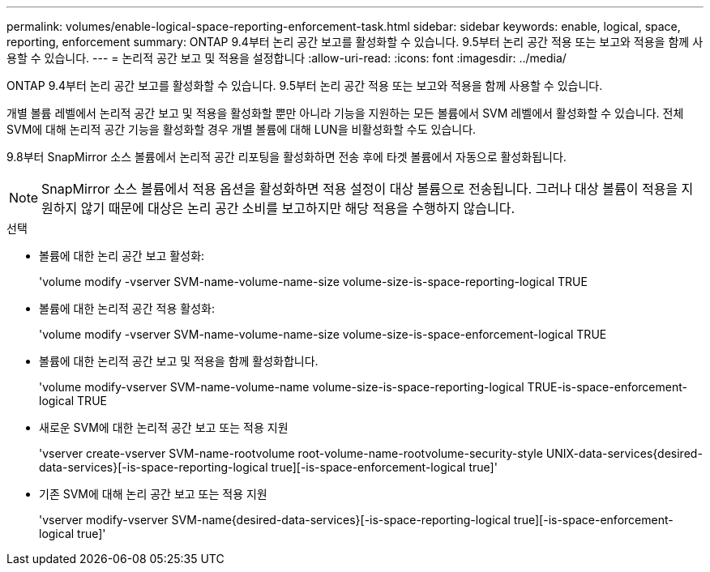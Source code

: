 ---
permalink: volumes/enable-logical-space-reporting-enforcement-task.html 
sidebar: sidebar 
keywords: enable, logical, space, reporting, enforcement 
summary: ONTAP 9.4부터 논리 공간 보고를 활성화할 수 있습니다. 9.5부터 논리 공간 적용 또는 보고와 적용을 함께 사용할 수 있습니다. 
---
= 논리적 공간 보고 및 적용을 설정합니다
:allow-uri-read: 
:icons: font
:imagesdir: ../media/


[role="lead"]
ONTAP 9.4부터 논리 공간 보고를 활성화할 수 있습니다. 9.5부터 논리 공간 적용 또는 보고와 적용을 함께 사용할 수 있습니다.

개별 볼륨 레벨에서 논리적 공간 보고 및 적용을 활성화할 뿐만 아니라 기능을 지원하는 모든 볼륨에서 SVM 레벨에서 활성화할 수 있습니다. 전체 SVM에 대해 논리적 공간 기능을 활성화할 경우 개별 볼륨에 대해 LUN을 비활성화할 수도 있습니다.

9.8부터 SnapMirror 소스 볼륨에서 논리적 공간 리포팅을 활성화하면 전송 후에 타겟 볼륨에서 자동으로 활성화됩니다.

[NOTE]
====
SnapMirror 소스 볼륨에서 적용 옵션을 활성화하면 적용 설정이 대상 볼륨으로 전송됩니다. 그러나 대상 볼륨이 적용을 지원하지 않기 때문에 대상은 논리 공간 소비를 보고하지만 해당 적용을 수행하지 않습니다.

====
.선택
* 볼륨에 대한 논리 공간 보고 활성화:
+
'volume modify -vserver SVM-name-volume-name-size volume-size-is-space-reporting-logical TRUE

* 볼륨에 대한 논리적 공간 적용 활성화:
+
'volume modify -vserver SVM-name-volume-name-size volume-size-is-space-enforcement-logical TRUE

* 볼륨에 대한 논리적 공간 보고 및 적용을 함께 활성화합니다.
+
'volume modify-vserver SVM-name-volume-name volume-size-is-space-reporting-logical TRUE-is-space-enforcement-logical TRUE

* 새로운 SVM에 대한 논리적 공간 보고 또는 적용 지원
+
'+vserver create-vserver SVM-name-rootvolume root-volume-name-rootvolume-security-style UNIX-data-services{desired-data-services}[-is-space-reporting-logical true][-is-space-enforcement-logical true]+'

* 기존 SVM에 대해 논리 공간 보고 또는 적용 지원
+
'+vserver modify-vserver SVM-name{desired-data-services}[-is-space-reporting-logical true][-is-space-enforcement-logical true]+'



